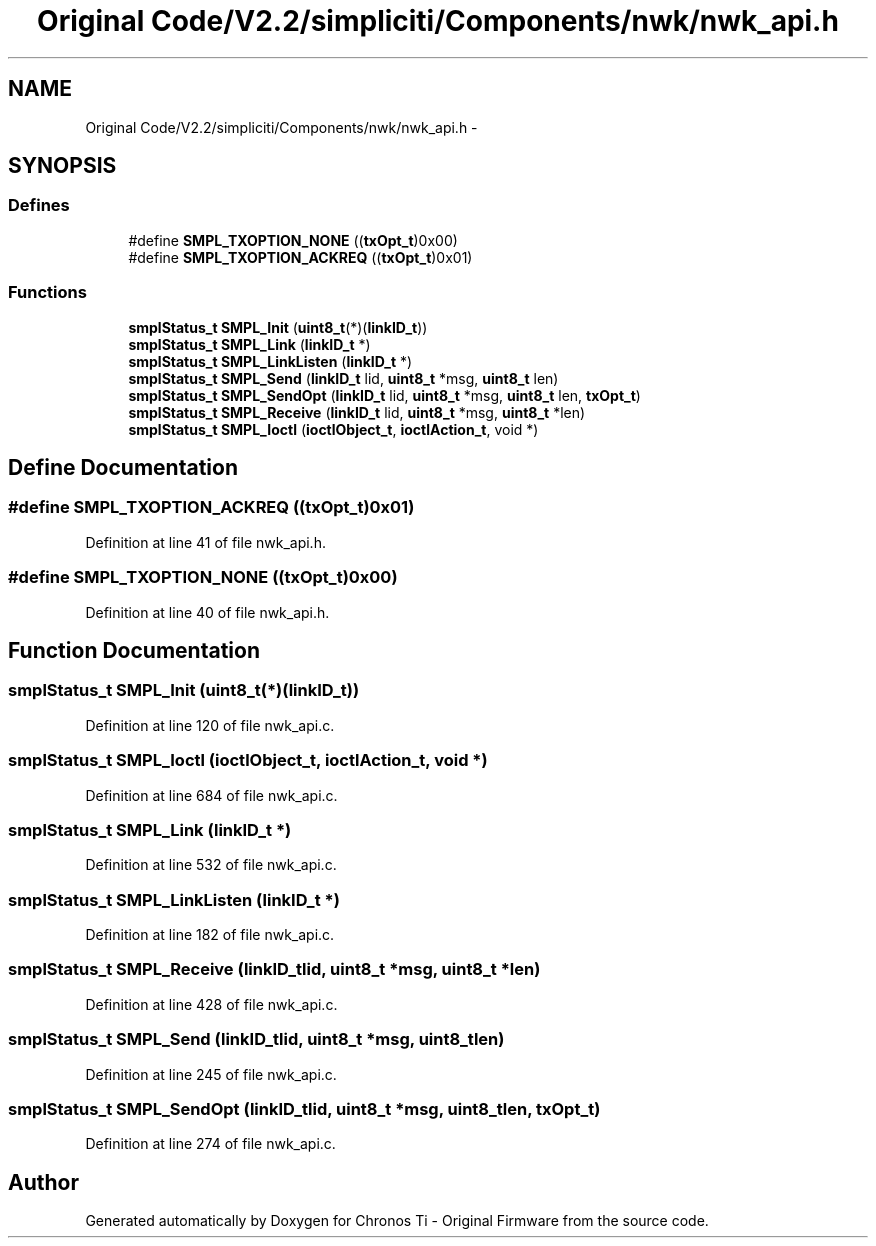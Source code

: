 .TH "Original Code/V2.2/simpliciti/Components/nwk/nwk_api.h" 3 "Sun Jun 16 2013" "Version VER 0.0" "Chronos Ti - Original Firmware" \" -*- nroff -*-
.ad l
.nh
.SH NAME
Original Code/V2.2/simpliciti/Components/nwk/nwk_api.h \- 
.SH SYNOPSIS
.br
.PP
.SS "Defines"

.in +1c
.ti -1c
.RI "#define \fBSMPL_TXOPTION_NONE\fP   ((\fBtxOpt_t\fP)0x00)"
.br
.ti -1c
.RI "#define \fBSMPL_TXOPTION_ACKREQ\fP   ((\fBtxOpt_t\fP)0x01)"
.br
.in -1c
.SS "Functions"

.in +1c
.ti -1c
.RI "\fBsmplStatus_t\fP \fBSMPL_Init\fP (\fBuint8_t\fP(*)(\fBlinkID_t\fP))"
.br
.ti -1c
.RI "\fBsmplStatus_t\fP \fBSMPL_Link\fP (\fBlinkID_t\fP *)"
.br
.ti -1c
.RI "\fBsmplStatus_t\fP \fBSMPL_LinkListen\fP (\fBlinkID_t\fP *)"
.br
.ti -1c
.RI "\fBsmplStatus_t\fP \fBSMPL_Send\fP (\fBlinkID_t\fP lid, \fBuint8_t\fP *msg, \fBuint8_t\fP len)"
.br
.ti -1c
.RI "\fBsmplStatus_t\fP \fBSMPL_SendOpt\fP (\fBlinkID_t\fP lid, \fBuint8_t\fP *msg, \fBuint8_t\fP len, \fBtxOpt_t\fP)"
.br
.ti -1c
.RI "\fBsmplStatus_t\fP \fBSMPL_Receive\fP (\fBlinkID_t\fP lid, \fBuint8_t\fP *msg, \fBuint8_t\fP *len)"
.br
.ti -1c
.RI "\fBsmplStatus_t\fP \fBSMPL_Ioctl\fP (\fBioctlObject_t\fP, \fBioctlAction_t\fP, void *)"
.br
.in -1c
.SH "Define Documentation"
.PP 
.SS "#define \fBSMPL_TXOPTION_ACKREQ\fP   ((\fBtxOpt_t\fP)0x01)"
.PP
Definition at line 41 of file nwk_api\&.h\&.
.SS "#define \fBSMPL_TXOPTION_NONE\fP   ((\fBtxOpt_t\fP)0x00)"
.PP
Definition at line 40 of file nwk_api\&.h\&.
.SH "Function Documentation"
.PP 
.SS "\fBsmplStatus_t\fP \fBSMPL_Init\fP (\fBuint8_t\fP(*)(\fBlinkID_t\fP))"
.PP
Definition at line 120 of file nwk_api\&.c\&.
.SS "\fBsmplStatus_t\fP \fBSMPL_Ioctl\fP (\fBioctlObject_t\fP, \fBioctlAction_t\fP, void *)"
.PP
Definition at line 684 of file nwk_api\&.c\&.
.SS "\fBsmplStatus_t\fP \fBSMPL_Link\fP (\fBlinkID_t\fP *)"
.PP
Definition at line 532 of file nwk_api\&.c\&.
.SS "\fBsmplStatus_t\fP \fBSMPL_LinkListen\fP (\fBlinkID_t\fP *)"
.PP
Definition at line 182 of file nwk_api\&.c\&.
.SS "\fBsmplStatus_t\fP \fBSMPL_Receive\fP (\fBlinkID_t\fPlid, \fBuint8_t\fP *msg, \fBuint8_t\fP *len)"
.PP
Definition at line 428 of file nwk_api\&.c\&.
.SS "\fBsmplStatus_t\fP \fBSMPL_Send\fP (\fBlinkID_t\fPlid, \fBuint8_t\fP *msg, \fBuint8_t\fPlen)"
.PP
Definition at line 245 of file nwk_api\&.c\&.
.SS "\fBsmplStatus_t\fP \fBSMPL_SendOpt\fP (\fBlinkID_t\fPlid, \fBuint8_t\fP *msg, \fBuint8_t\fPlen, \fBtxOpt_t\fP)"
.PP
Definition at line 274 of file nwk_api\&.c\&.
.SH "Author"
.PP 
Generated automatically by Doxygen for Chronos Ti - Original Firmware from the source code\&.
